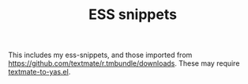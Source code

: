#+TITLE: ESS snippets
This includes my ess-snippets, and those imported from
https://github.com/textmate/r.tmbundle/downloads.  These may require
[[https://github.com/textmate/r.tmbundle/downloads][textmate-to-yas.el]].
